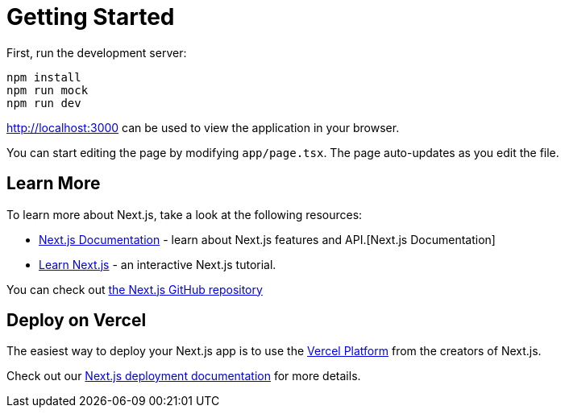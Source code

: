 = Getting Started

First, run the development server:

```bash
npm install
npm run mock
npm run dev
```

http://localhost:3000[http://localhost:3000] can be used to view the application in your browser.


You can start editing the page by modifying `app/page.tsx`. The page auto-updates as you edit the file.

== Learn More

To learn more about Next.js, take a look at the following resources:

- https://nextjs.org/docs[Next.js Documentation] - learn about Next.js features and API.[Next.js Documentation]
- https://nextjs.org/learn[Learn Next.js] - an interactive Next.js tutorial.

You can check out https://github.com/vercel/next.js[the Next.js GitHub repository] 

== Deploy on Vercel

The easiest way to deploy your Next.js app is to use the https://vercel.com/new?utm_medium=default-template&filter=next.js&utm_source=create-next-app&utm_campaign=create-next-app-readme[Vercel Platform] from the creators of Next.js.

Check out our https://nextjs.org/docs/app/building-your-application/deploying[Next.js deployment documentation] for more details.
